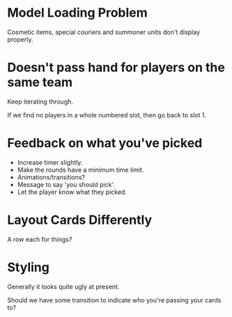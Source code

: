 * Model Loading Problem
Cosmetic items, special couriers and summoner units don't display properly.

* Doesn't pass hand for players on the same team
Keep iterating through.

If we find no players in a whole numbered slot, then go back to slot 1.

* Feedback on what you've picked
 + Increase timer slightly.
 + Make the rounds have a minimum time limit.
 + Animations/transitions?
 + Message to say 'you should pick'.
 + Let the player know what they picked.

* Layout Cards Differently
A row each for things?

* Styling
Generally it looks quite ugly at present.

Should we have some transition to indicate who you're passing your cards to?

